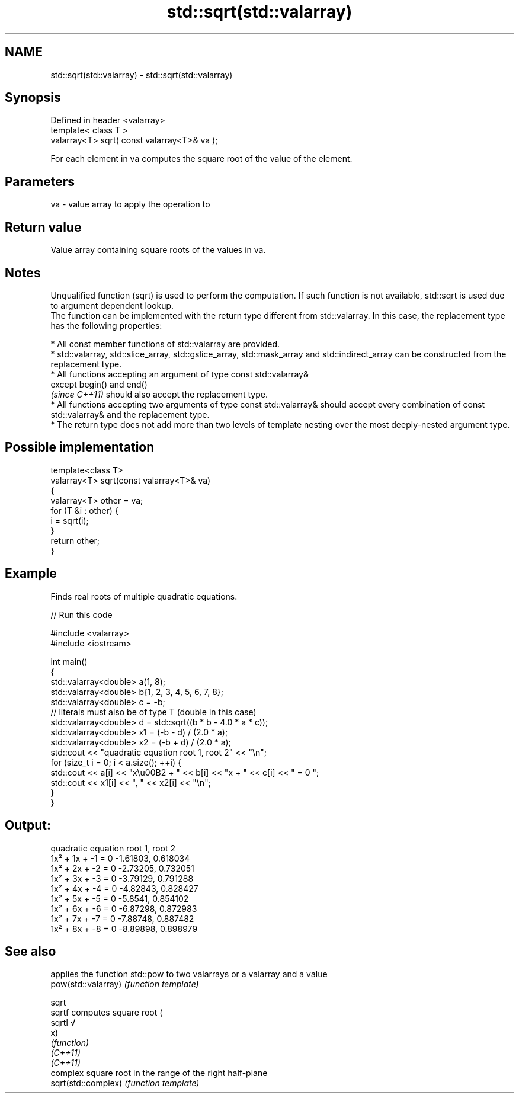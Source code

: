 .TH std::sqrt(std::valarray) 3 "2020.03.24" "http://cppreference.com" "C++ Standard Libary"
.SH NAME
std::sqrt(std::valarray) \- std::sqrt(std::valarray)

.SH Synopsis

  Defined in header <valarray>
  template< class T >
  valarray<T> sqrt( const valarray<T>& va );

  For each element in va computes the square root of the value of the element.

.SH Parameters


  va - value array to apply the operation to


.SH Return value

  Value array containing square roots of the values in va.

.SH Notes

  Unqualified function (sqrt) is used to perform the computation. If such function is not available, std::sqrt is used due to argument dependent lookup.
  The function can be implemented with the return type different from std::valarray. In this case, the replacement type has the following properties:


        * All const member functions of std::valarray are provided.
        * std::valarray, std::slice_array, std::gslice_array, std::mask_array and std::indirect_array can be constructed from the replacement type.
        * All functions accepting an argument of type const std::valarray&
          except begin() and end()
          \fI(since C++11)\fP should also accept the replacement type.
        * All functions accepting two arguments of type const std::valarray& should accept every combination of const std::valarray& and the replacement type.
        * The return type does not add more than two levels of template nesting over the most deeply-nested argument type.



.SH Possible implementation



    template<class T>
    valarray<T> sqrt(const valarray<T>& va)
    {
        valarray<T> other = va;
        for (T &i : other) {
            i = sqrt(i);
        }
        return other;
    }



.SH Example

  Finds real roots of multiple quadratic equations.
  
// Run this code

    #include <valarray>
    #include <iostream>

    int main()
    {
        std::valarray<double> a(1, 8);
        std::valarray<double> b{1, 2, 3, 4, 5, 6, 7, 8};
        std::valarray<double> c = -b;
        // literals must also be of type T (double in this case)
        std::valarray<double> d = std::sqrt((b * b - 4.0 * a * c));
        std::valarray<double> x1 = (-b - d) / (2.0 * a);
        std::valarray<double> x2 = (-b + d) / (2.0 * a);
        std::cout << "quadratic equation    root 1,  root 2" << "\\n";
        for (size_t i = 0; i < a.size(); ++i) {
            std::cout << a[i] << "x\\u00B2 + " << b[i] << "x + " << c[i] << " = 0   ";
            std::cout << x1[i] << ", " << x2[i] << "\\n";
        }
    }

.SH Output:

    quadratic equation    root 1,  root 2
    1x² + 1x + -1 = 0   -1.61803, 0.618034
    1x² + 2x + -2 = 0   -2.73205, 0.732051
    1x² + 3x + -3 = 0   -3.79129, 0.791288
    1x² + 4x + -4 = 0   -4.82843, 0.828427
    1x² + 5x + -5 = 0   -5.8541, 0.854102
    1x² + 6x + -6 = 0   -6.87298, 0.872983
    1x² + 7x + -7 = 0   -7.88748, 0.887482
    1x² + 8x + -8 = 0   -8.89898, 0.898979


.SH See also


                     applies the function std::pow to two valarrays or a valarray and a value
  pow(std::valarray) \fI(function template)\fP

  sqrt
  sqrtf              computes square root (
  sqrtl              √
                     x)
                     \fI(function)\fP
  \fI(C++11)\fP
  \fI(C++11)\fP
                     complex square root in the range of the right half-plane
  sqrt(std::complex) \fI(function template)\fP




